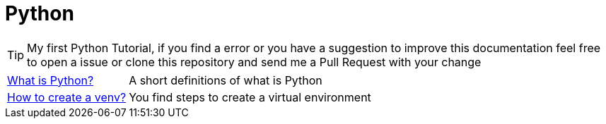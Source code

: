 = Python
// Documentación detallada de reglas
// {buildDate}
// :toclevels: 4
// :toc-title: Tabla de Contenido
// :revnumber: {project-version}
// ifndef::imagesdir[:imagesdir: images]
// ifndef::sourcedir[:sourcedir: ../java]
// ifndef::queriesdir[:queriesdir: queries/]
// ifndef::qryutilsdir[:qryutilsdir: qry-utils/]
// ifndef::params[:params: parametros/]
// ifdef::backend-pdf[:imagesdir: images]
// :title-logo-image: image:logo.png[]

TIP: My first Python Tutorial, if you find a error or you have a suggestion to improve this documentation feel free to open a issue or clone this repository and send me a Pull Request with your change

[horizontal]
<<python.adoc#python, What is Python?>> :: A short definitions of what is Python
<<venv.adoc#venv, How to create a venv?>> :: You find steps to create a virtual environment